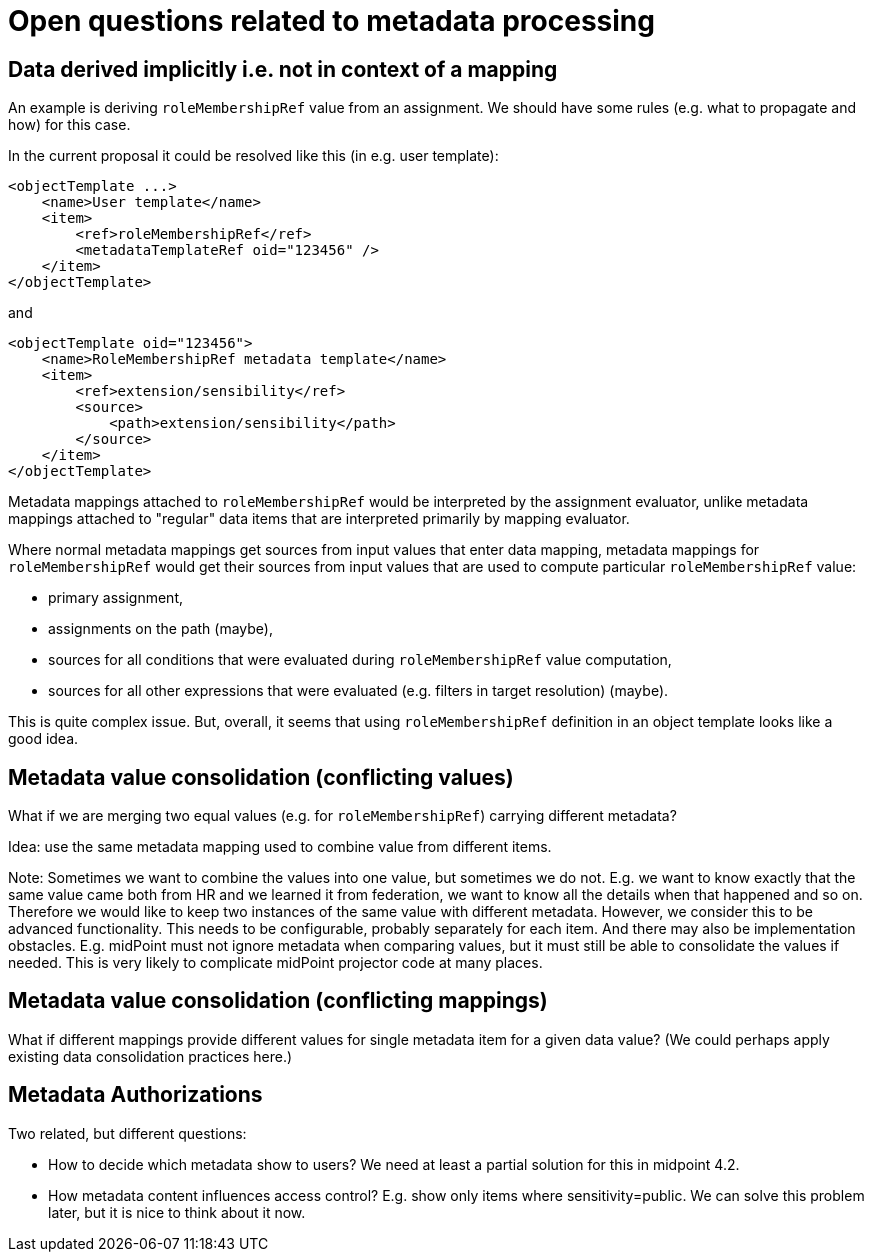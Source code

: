 = Open questions related to metadata processing

== Data derived implicitly i.e. not in context of a mapping

An example is deriving `roleMembershipRef` value from an assignment. We should have some rules (e.g. what to propagate and how)
for this case.

In the current proposal it could be resolved like this (in e.g. user template):

----
<objectTemplate ...>
    <name>User template</name>
    <item>
        <ref>roleMembershipRef</ref>
        <metadataTemplateRef oid="123456" />
    </item>
</objectTemplate>
----

and

----
<objectTemplate oid="123456">
    <name>RoleMembershipRef metadata template</name>
    <item>
        <ref>extension/sensibility</ref>
        <source>
            <path>extension/sensibility</path>
        </source>
    </item>
</objectTemplate>
----

Metadata mappings attached to `roleMembershipRef` would be interpreted by the assignment evaluator,
unlike metadata mappings attached to "regular" data items that are interpreted primarily by mapping evaluator.

Where normal metadata mappings get sources from input values that enter data mapping, metadata mappings for `roleMembershipRef`
would get their sources from input values that are used to compute particular `roleMembershipRef` value:

* primary assignment,
* assignments on the path (maybe),
* sources for all conditions that were evaluated during `roleMembershipRef` value computation,
* sources for all other expressions that were evaluated (e.g. filters in target resolution) (maybe).

This is quite complex issue. But, overall, it seems that using `roleMembershipRef` definition in an object template
looks like a good idea.

== Metadata value consolidation (conflicting values)

What if we are merging two equal values (e.g. for `roleMembershipRef`) carrying different metadata?

Idea: use the same metadata mapping used to combine value from different items.

Note: Sometimes we want to combine the values into one value, but sometimes we do not.
E.g. we want to know exactly that the same value came both from HR and we learned it from federation, we want to know all the details when that happened and so on.
Therefore we would like to keep two instances of the same value with different metadata.
However, we consider this to be advanced functionality.
This needs to be configurable, probably separately for each item.
And there may also be implementation obstacles.
E.g. midPoint must not ignore metadata when comparing values, but it must still be able to consolidate the values if needed.
This is very likely to complicate midPoint projector code at many places.

== Metadata value consolidation (conflicting mappings)

What if different mappings provide different values for single metadata item for a given data value?
(We could perhaps apply existing data consolidation practices here.)


== Metadata Authorizations

Two related, but different questions:

* How to decide which metadata show to users?
We need at least a partial solution for this in midpoint 4.2.

* How metadata content influences access control?
E.g. show only items where sensitivity=public.
We can solve this problem later, but it is nice to think about it now.
